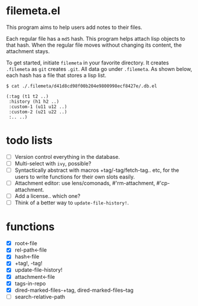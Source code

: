 * filemeta.el

This program aims to help users add notes to their files.

Each regular file has a =md5= hash. This program helps attach lisp
objects to that hash. When the regular file moves without
changing its content, the attachment stays.

To get started, initiate =filemeta= in your favorite directory. It
creates =.filemeta= as =git= creates =.git=. All data go under
=.filemeta=. As shown below, each hash has a file that stores a
lisp list.

#+begin_src
$ cat ./.filemeta/d41d8cd98f00b204e9800998ecf8427e/.db.el

(:tag (t1 t2 ..)
 :history (h1 h2 ..)
 :custom-1 (u11 u12 ..)
 :custom-2 (u21 u22 ..)
 :.. ..)
#+end_src

* todo lists

+ [ ] Version control everything in the database.
+ [ ] Multi-select with =ivy=, possible?
+ [ ] Syntactically abstract with macros +tag/-tag/fetch-tag..
  etc, for the users to write functions for their own slots
  easily.
+ [ ] Attachment editor: use lens/comonads, #'rm-attachment,
  #'cp-attachment.
+ [ ] Add a license.. which one?
+ [ ] Think of a better way to =update-file-history!=.

* functions

+ [X] root<-file
+ [X] rel-path<-file
+ [X] hash<-file
+ [X] +tag!, -tag!
+ [X] update-file-history!
+ [X] attachment<-file
+ [X] tags-in-repo
+ [X] dired-marked-files-+tag, dired-marked-files--tag
+ [ ] search-relative-path
